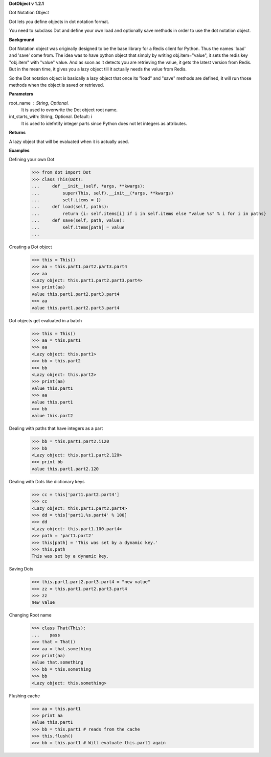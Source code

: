 **DotObject v 1.2.1**

Dot Notation Object

Dot lets you define objects in dot notation format.

You need to subclass Dot and define your own load and optionally save methods in order to use the dot notation object.

**Background**

Dot Notation object was originally designed to be the base library for a Redis client for Python. Thus the names 'load' and 'save' come from. The idea was to have python object that simply by writing obj.item="value", it sets the redis key "obj.item" with "value" value.
And as soon as it detects you are retrieving the value, it gets the latest version from Redis. But in the mean time, it gives you a lazy object till it actually needs the value from Redis.

So the Dot notation object is basically a lazy object that once its "load" and "save" methods are defined, it will run those methods when the object is saved or retrieved.

**Parameters**

root_name : String, Optional.
    It is used to overwrite the Dot object root name.

int_starts_with: String, Optional. Default: i
    It is used to idefntify integer parts since Python does not let integers as attributes.

**Returns**

A lazy object that will be evaluated when it is actually used.

**Examples**

Defining your own Dot
    >>> from dot import Dot
    >>> class This(Dot):
    ...     def __init__(self, *args, **kwargs):
    ...         super(This, self).__init__(*args, **kwargs)
    ...         self.items = {}
    ...     def load(self, paths):
    ...         return {i: self.items[i] if i in self.items else "value %s" % i for i in paths}
    ...     def save(self, path, value):
    ...         self.items[path] = value
    ... 

Creating a Dot object
    >>> this = This()
    >>> aa = this.part1.part2.part3.part4
    >>> aa
    <Lazy object: this.part1.part2.part3.part4>
    >>> print(aa)
    value this.part1.part2.part3.part4
    >>> aa
    value this.part1.part2.part3.part4

Dot objects get evaluated in a batch
    >>> this = This()
    >>> aa = this.part1
    >>> aa
    <Lazy object: this.part1>
    >>> bb = this.part2
    >>> bb
    <Lazy object: this.part2>
    >>> print(aa)
    value this.part1
    >>> aa
    value this.part1
    >>> bb
    value this.part2

Dealing with paths that have integers as a part
    >>> bb = this.part1.part2.i120
    >>> bb
    <Lazy object: this.part1.part2.120>
    >>> print bb
    value this.part1.part2.120

Dealing with Dots like dictionary keys
    >>> cc = this['part1.part2.part4']
    >>> cc
    <Lazy object: this.part1.part2.part4>
    >>> dd = this['part1.%s.part4' % 100]
    >>> dd
    <Lazy object: this.part1.100.part4>
    >>> path = 'part1.part2'
    >>> this[path] = 'This was set by a dynamic key.'
    >>> this.path
    This was set by a dynamic key.


Saving Dots
    >>> this.part1.part2.part3.part4 = "new value"
    >>> zz = this.part1.part2.part3.part4
    >>> zz
    new value

Changing Root name
    >>> class That(This):
    ...    pass
    >>> that = That()
    >>> aa = that.something
    >>> print(aa)
    value that.something
    >>> bb = this.something
    >>> bb
    <Lazy object: this.something>

Flushing cache
    >>> aa = this.part1
    >>> print aa
    value this.part1
    >>> bb = this.part1 # reads from the cache
    >>> this.flush()
    >>> bb = this.part1 # Will evaluate this.part1 again


